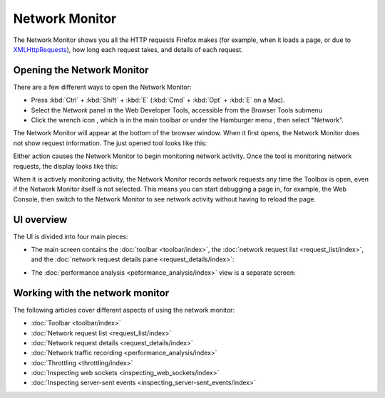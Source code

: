 ===============
Network Monitor
===============

The Network Monitor shows you all the HTTP requests Firefox makes (for example, when it loads a page, or due to `XMLHttpRequests <https://developer.mozilla.org/en-US/docs/Web/API/XMLHttpRequest>`_), how long each request takes, and details of each request.

Opening the Network Monitor
***************************

There are a few different ways to open the Network Monitor:

- Press :kbd:`Ctrl` + :kbd:`Shift` + :kbd:`E` (:kbd:`Cmd` + :kbd:`Opt` + :kbd:`E` on a Mac).

- Select the *Network* panel in the Web Developer Tools, accessible from the Browser Tools submenu

- Click the wrench icon |image1|, which is in the main toolbar or under the Hamburger menu |image2|, then select "Network".

.. |image1| image:: wrench-icon.png
  :width: 20

.. |image2| image:: hamburger.png
  :width: 20

The Network Monitor will appear at the bottom of the browser window. When it first opens, the Network Monitor does not show request information. The just opened tool looks like this:

.. image:: network_monitor_new.png
  :class: border

Either action causes the Network Monitor to begin monitoring network activity. Once the tool is monitoring network requests, the display looks like this:

.. image:: network_monitor.png
  :class: border

When it is actively monitoring activity, the Network Monitor records network requests any time the Toolbox is open, even if the Network Monitor itself is not selected. This means you can start debugging a page in, for example, the Web Console, then switch to the Network Monitor to see network activity without having to reload the page.

UI overview
***********

The UI is divided into four main pieces:

- The main screen contains the :doc:`toolbar <toolbar/index>`, the :doc:`network request list <request_list/index>`, and the :doc:`network request details pane <request_details/index>`:

.. image:: network_monitor_closeup.png
  :class: border

- The :doc:`performance analysis <peformance_analysis/index>` view is a separate screen:

.. image:: network_performance.png
  :class: border

Working with the network monitor
********************************

The following articles cover different aspects of using the network monitor:

- :doc:`Toolbar <toolbar/index>`
- :doc:`Network request list <request_list/index>`
- :doc:`Network request details <request_details/index>`
- :doc:`Network traffic recording <performance_analysis/index>`
- :doc:`Throttling <throttling/index>`
- :doc:`Inspecting web sockets <inspecting_web_sockets/index>`
- :doc:`Inspecting server-sent events <inspecting_server-sent_events/index>`
